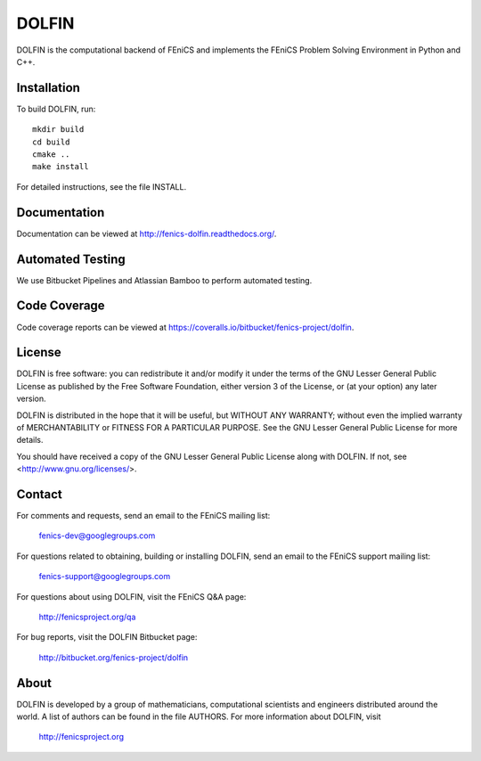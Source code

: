 ======
DOLFIN
======

DOLFIN is the computational backend of FEniCS and implements the
FEniCS Problem Solving Environment in Python and C++.


Installation
============

To build DOLFIN, run::

  mkdir build
  cd build
  cmake ..
  make install

For detailed instructions, see the file INSTALL.


Documentation
=============

Documentation can be viewed at http://fenics-dolfin.readthedocs.org/.

.. image:: https://readthedocs.org/projects/fenics-dolfin/badge/?version=latest
   :target: http://fenics.readthedocs.io/projects/dolfin/en/latest/?badge=latest
   :alt: Documentation Status


Automated Testing
=================

We use Bitbucket Pipelines and Atlassian Bamboo to perform automated
testing.

.. image:: https://bitbucket-badges.useast.atlassian.io/badge/fenics-project/dolfin.svg
   :target: https://bitbucket.org/fenics-project/dolfin/addon/pipelines/home
   :alt: Pipelines Build Status

.. image:: http://fenics-bamboo.simula.no:8085/plugins/servlet/wittified/build-status/DOL-DODO
   :target: http://fenics-bamboo.simula.no:8085/browse/DOL-DODO/latest
   :alt: Bamboo Build Status


Code Coverage
=============

Code coverage reports can be viewed at
https://coveralls.io/bitbucket/fenics-project/dolfin.

.. image:: https://coveralls.io/repos/bitbucket/fenics-project/dolfin/badge.svg?branch=master
   :target: https://coveralls.io/bitbucket/fenics-project/dolfin?branch=master
   :alt: Coverage Status


License
=======

DOLFIN is free software: you can redistribute it and/or modify
it under the terms of the GNU Lesser General Public License as published by
the Free Software Foundation, either version 3 of the License, or
(at your option) any later version.

DOLFIN is distributed in the hope that it will be useful,
but WITHOUT ANY WARRANTY; without even the implied warranty of
MERCHANTABILITY or FITNESS FOR A PARTICULAR PURPOSE. See the
GNU Lesser General Public License for more details.

You should have received a copy of the GNU Lesser General Public License
along with DOLFIN. If not, see <http://www.gnu.org/licenses/>.


Contact
=======

For comments and requests, send an email to the FEniCS mailing list:

  fenics-dev@googlegroups.com

For questions related to obtaining, building or installing DOLFIN,
send an email to the FEniCS support mailing list:

  fenics-support@googlegroups.com

For questions about using DOLFIN, visit the FEniCS Q&A page:

  http://fenicsproject.org/qa

For bug reports, visit the DOLFIN Bitbucket page:

  http://bitbucket.org/fenics-project/dolfin


About
=====

DOLFIN is developed by a group of mathematicians, computational
scientists and engineers distributed around the world. A list of
authors can be found in the file AUTHORS. For more information about
DOLFIN, visit

  http://fenicsproject.org